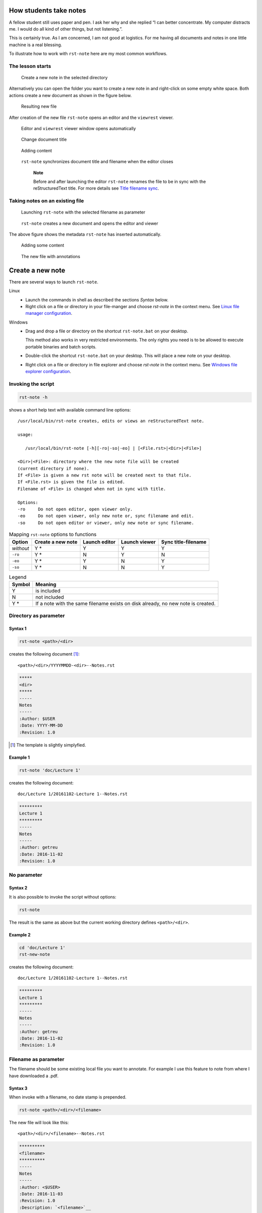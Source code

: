 .. _how students take notes:

How students take notes
=======================

A fellow student still uses paper and pen. I ask her why and she replied “I can
better concentrate. My computer distracts me. I would do all kind of other
things, but not listening.”.

This is certainly true. As I am concerned, I am not good at logistics.
For me having all documents and notes in one little machine is a real
blessing.

To illustrate how to work with ``rst-note`` here are my most common
workflows.



The lesson starts
-----------------


.. figure:: images/workflow1-1.png
   :width: 70%

   Create a new note in the selected directory

Alternatively you can open the folder you want to create a new note in
and right-click on some empty white space. Both actions create a new
document as shown in the figure below.

.. figure:: images/workflow1-2.png
   :width: 40%

   Resulting new file

After creation of the new file ``rst-note`` opens an editor and the
``viewrest`` viewer.

.. figure:: images/workflow1-3.png
   :width: 100%

   Editor and ``viewrest`` viewer window opens automatically


.. figure:: images/workflow1-4.png
   :width: 100%

   Change document title

.. figure:: images/workflow1-5.png
   :width: 100%

   Adding content

.. figure:: images/workflow1-6.png
   :width: 50%

   ``rst-note`` synchronizes document title and filename when the editor closes

    **Note**

    Before and after launching the editor ``rst-note`` renames the file
    to be in sync with the reStructuredText title. For more details see
    `Title filename sync`_.


.. raw:: latex

   \clearpage


Taking notes on an existing file
--------------------------------

.. figure:: images/workflow2-1.png
   :width: 80%

   Launching ``rst-note`` with the selected filename as parameter


.. figure:: images/workflow2-2.png
   :width: 100%

   ``rst-note`` creates a new document and opens the editor and viewer

The above figure shows the metadata ``rst-note`` has inserted automatically.

.. figure:: images/workflow2-3.png
   :width: 100%

   Adding some content

.. figure:: images/workflow2-4.png
   :width: 60%

   The new file with annotations

.. raw:: pdf

   PageBreak

.. raw:: latex

   \clearpage

Create a new note
=================

There are several ways to launch ``rst-note``.

Linux
    -  Launch the commands in shell as described the sections *Syntax*
       below.

    -  Right click on a file or directory in your file-manger and choose
       *rst-note* in the context menu. See `Linux file manager configuration`_.

Windows
    -  Drag and drop a file or directory on the shortcut
       ``rst-note.bat`` on your desktop.

       This method also works in very restricted environments. The only
       rights you need is to be allowed to execute portable binaries and
       batch scripts.

    -  Double-click the shortcut ``rst-note.bat`` on your desktop. This
       will place a new note on your desktop.

    -  Right click on a file or directory in file explorer and choose *rst-note*
       in the context menu. See `Windows file explorer configuration`_.




Invoking the script
-------------------

.. code:: bash

     rst-note -h

shows a short help text with available command line options:

::

    /usr/local/bin/rst-note creates, edits or views an reStructuredText note.

    usage:

       /usr/local/bin/rst-note [-h][-ro|-so|-eo] | [<File.rst>|<Dir>|<File>]

    <Dir>|<File>: directory where the new note file will be created
    (current directory if none).
    If <File> is given a new rst note will be created next to that file.
    If <File.rst> is given the file is edited.
    Filename of <File> is changed when not in sync with title.

    Options:
    -ro     Do not open editor, open viewer only.
    -eo     Do not open viewer, only new note or, sync filename and edit.
    -so     Do not open editor or viewer, only new note or sync filename.

.. table:: Mapping  ``rst-note`` options to functions

   +----------------+----------------+----------------+----------------+----------------+
   | Option         | Create a new   | Launch editor  | Launch viewer  | Sync           |
   |                | note           |                |                | title-filename |
   +================+================+================+================+================+
   | *without*      | Y *            | Y              | Y              | Y              |
   +----------------+----------------+----------------+----------------+----------------+
   | ``-ro``        | Y *            | N              | Y              | N              |
   +----------------+----------------+----------------+----------------+----------------+
   | ``-eo``        | Y *            | Y              | N              | Y              |
   +----------------+----------------+----------------+----------------+----------------+
   | ``-so``        | Y *            | N              | N              | Y              |
   +----------------+----------------+----------------+----------------+----------------+


.. table:: Legend

   +--------+-----------------------+
   | Symbol | Meaning               |
   +========+=======================+
   | Y      | is included           |
   +--------+-----------------------+
   | N      | not included          |
   +--------+-----------------------+
   | Y *    | If a note with the    |
   |        | same filename exists  |
   |        | on disk already, no   |
   |        | new note is created.  |
   |        |                       |
   |        |                       |
   |        |                       |
   |        |                       |
   +--------+-----------------------+




Directory as parameter
----------------------

Syntax 1
~~~~~~~~~~~

.. code:: bash

     rst-note <path>/<dir>


creates the following document [#]_:

::

    <path>/<dir>/YYYYMMDD-<dir>--Notes.rst


.. code:: rst

   *****
   <dir>
   *****
   -----
   Notes
   -----
   :Author: $USER
   :Date: YYYY-MM-DD
   :Revision: 1.0

.. [#] The template is slightly simplyfied.


Example 1
~~~~~~~~~~~

.. code:: bash

     rst-note 'doc/Lecture 1'

creates the following document:

::

    doc/Lecture 1/20161102-Lecture 1--Notes.rst

.. code:: rst

   *********
   Lecture 1
   *********
   -----
   Notes
   -----
   :Author: getreu
   :Date: 2016-11-02
   :Revision: 1.0



No parameter
------------


Syntax 2
~~~~~~~~~

It is also possible to invoke the script without options:

.. code:: bash

     rst-note

The result is the same as above but the current working directory
defines  ``<path>/<dir>``.

Example 2
~~~~~~~~~

.. code:: bash

     cd 'doc/Lecture 1'
     rst-new-note

creates the following document:

::

    doc/Lecture 1/20161102-Lecture 1--Notes.rst

.. code:: rst

   *********
   Lecture 1
   *********
   -----
   Notes
   -----
   :Author: getreu
   :Date: 2016-11-02
   :Revision: 1.0


Filename as parameter
---------------------

The filename should be some existing local file you want to annotate.
For example I use this feature to note from where I have downloaded a
.pdf.

Syntax 3
~~~~~~~~

When invoke with a filename, no date stamp is prepended.

.. code:: bash

     rst-note <path>/<dir>/<filename>

The new file will look like this:

::

    <path>/<dir>/<filename>--Notes.rst

.. code:: rst

   **********
   <filename>
   **********
   -----
   Notes
   -----
   :Author: <$USER>
   :Date: 2016-11-03
   :Revision: 1.0
   :Description: `<filename>`__

   .. __: <url-encoding(filename)>


Example 3
~~~~~~~~~

.. code:: bash

     rst-new-note 'doc/Implementing the NIST Cybersecurity Framework.pdf'

creates the following document:

::

    doc/Implementing the NIST Cybersecurity Framework.pdf--Notes.rst

.. code:: reStructuredText

   *************************************************
   Implementing the NIST Cybersecurity Framework.pdf
   *************************************************
   -----
   Notes
   -----
   :Author: getreu
   :Date: 2016-11-03
   :Revision: 1.0
   :Description: `Implementing the NIST Cybersecurity Framework.pdf`__

   .. __: Implementing%20the%20NIST%20Cybersecurity%20Framework.pdf



Before quitting the ``rst-note`` script executes it's *editing-mode*.
This opens in your editor the completed template (see example above) and
a live-previewer showing the rendered *rst* file:

.. figure:: images/example-filename.png
   :width: 70%


.. raw:: pdf

   PageBreak

.. raw:: latex

   \clearpage

Editing notes
=============

Syntax 4
--------

.. code:: bash

      rst-note <path>/<filename>.rst

launches the ``gvim`` editor by default. Replace ``gvim`` by any
editor of your choice. At the same time a ``chrome`` or ``chromium``
window will pop up showing the live rendition of your *rst* file. You
need to have the restview_ installed on your system.
You may want to use some autosave editor feature in order to observe
changes immediately in the rendered preview live.

.. restview: https://pypi.python.org/pypi/restview

At the beginning and the end of the ``rst-note`` script another helper function
``ChangeFilename`` is called. It guarantees that any change in the *rst*
document title will replicate in the filename of that *rst* file. This
guarantees that the filenames of *rst* notes always correspond to their *rst*
document title allowing you to find your notes quickly in your directory
structure. See `Title filename sync`_ for more details.

    **Note**

    You can disable the title-filename-sync feature by adding a blank
    line at the beginning of the *rst* document.

Example 4
---------

.. code:: bash

      rst-note 'Implementing the NIST Cybersecurity Framework.pdf--Notes.rst'

.. figure:: images/rst-edit.png
   :width: 100%

The same result is obtained by repeating the same command you used to
create this note  [2]_:

.. code:: bash

      rst-note 'Implementing the NIST Cybersecurity Framework.pdf'

.. [2]
   This only works if you have not changed the original title in the
   meantime!

.. raw:: latex

   \clearpage


Viewing notes
=============

Syntax 5
--------

.. code:: bash

      rst-note -ro <path>/<filename>.rst

launches restview_ which opens a live-rendition of the current document in
your default browser.

Example 5
---------

.. code:: bash

      rst-note -ro 'Implementing the NIST Cybersecurity Framework.pdf--Notes.rst'

.. figure:: images/rst-view.png
   :width: 100%


All text in the above example was automatically generated by the
``rst-new-note`` script only the last link *Download URL* was added “by
hand”. This is particularly useful for a short note about the source
of a downloaded document.


.. raw:: pdf

   PageBreak

.. raw:: latex

   \clearpage

Title filename sync
===================

Consider the following note file:

::

    20151208-Make this world a better place--Suggestions.rst

The filename has 3 parts:

::

    <order mark>-<simplified-title>--<simplified-subtitle>.rst

A ``<order mark>`` can be a

-  *chronological order mark* or

   ::

       20140211-
       20151208-

-  *a sequence number order mark*.

   ::

       02-
       08-
       09_02-

``<order mark>`` can be any combination of ``0123456789-_``.

When ``rst-note`` creates a new note based on a directory, it prepends a
*chronological order mark* of today. The ``<simplified-title>`` part is
derived from the parent directory name omitting its own *order mark*.

.. figure:: images/filing-system1.png
   :width: 60%

   Sequence number order mark

The shell command

.. code:: bash

      rst-note '10-Mein Körper'

will result in a new file:

.. figure:: images/filing-system2.png
   :width: 40%

   File: ``10-Mein Körper/20161105-Mein Körper--Notes.rst``


.. note::

   The parent directory’s order mark is never used to compose a
   filename for a new note.

When ``rst-note`` creates a new note based on a filename no *order mark*
is prepended.

Before and after editing the ``rst-note`` analyses the title and
subtitle of the *rst* file and simplifies them in a file-system
friendly form. If the result does not equal to
``<simplified-title>--<simplified-subtitle>`` the filename is changed on
disk. Potential *order marks* remain untouched.

.. tip::

   You can disable the title-filname synchronisation feature by prepending
   the title string or the subtitle string with one more more whitespace.

.. attention::

   Title and subtitle strings are only taken into account for filename
   synchronistion when they are defined within the first 6 lines of the
   `rst` document.

.. note::

    ``rst-note`` might change the note’s filename but never changes an
    *order mark*!

For details about the
``<simplified-title>--<simplified-subtitle>`` string refer to the
``SanitizeFilename()`` function in ``bin/rst-note``.


.. raw:: pdf

   PageBreak

.. raw:: latex

   \clearpage



Installation and configuration
==============================

``rst-note`` runs on Linux and Windows. For Windows installation and
configuration see section Windows_ below.


.. _linux:

Linux
-----

#. Install the rst-live-previewer restview_.

#. Download the note-taking-script ``bin/rst-note`` from Github
   `getreu/restructuredtext-notetaking`_

   .. _`getreu/restructuredtext-notetaking`: https://github.com/getreu/restructuredtext-notetaking

#. Copy it in a location of your ``$PATH`` and make it executable for
   everyone.

   .. code:: bash

         sudo cp rst-note /usr/local/bin
         sudo chmod a+rx /usr/local/bin/rst-note

#. Install some helper packages (most should be already on your system).

   .. code:: bash

         sudo apt-get install sed vim-gtk

   Replace ``vim-gtk`` with an editor of your choice. Configure
   ``rst-note`` accordingly.

#. Configuration: At the beginning of ``rst-note`` you will find a
   section enclosed in the comments ``CONFIGURATION SECTION START`` and
   ``CONFIGURATION SECTION END``.

   .. note::

      The only file you edit to change the default choices for *editor*
      and *viewer* under Linux is ``rst-note``. **Not**
      ``rst-note.bak``!

   Here you can specify what editor you want to use.
   Make sure that your editor does
   not fork when launched. If it does fork, the script will still work
   but when you quit, no *rst*-title-filename sync will occur.
   Outside the ``CONFIGURATION SECTION`` no changes should be necessary.

   .. warning::

      The environment variables ``ADOC_EDITOR`` or ``ADOC_VIEWER``
      -when defined- have precedence over settings in the
      ``CONFIGURATION SECTION`` and will override them.

#. Test the installation: open a console window and type ``rst-note``.
   An *editor* and *viewer* window containing a note template should
   open.

#. Optional: integrate the scripts with your file-manager (see
   `Integration with file manager`_).

.. raw:: latex

   \clearpage

.. _windows:

Windows
-------

#. Install the rst-live-previewer restview_.

#. Download the files ``bin/rst-note``, ``bin/rst-note.bat`` and
   ``bin/busybox.exe`` from Github
   `getreu/restructuredtext-notetaking`_

#. The version of ``busybox`` in the above repository is
   probably outdated. Please get a newer version from here:
   http://frippery.org/busybox/

#. Copy the 3 files in a directory of your choice (hereafter referred to as
   ``BIN_DIR``).

#. Configuration:

   At the beginning of ``rst-note.bak`` you will find a section enclosed
   in the comments ``CONFIGURATION SECTION START`` and
   ``CONFIGURATION SECTION END``.

   .. note::

      The only file you edit to change the default choices for *editor*
      and *viewer* under Windows is ``rst-note.bat``. **Not**
      ``rst-note``!

   .. important::

      New notes are created with an Unicode BOM indicating Unicode
      encoding. Do not use the ``notepad`` editor as it does not
      understand Unicode. Use ``Wordpad`` or any modern Unicode
      editor instead.

   Here you can specify the path to the restview_-program. Next configure
   the path to your editor of your
   choice. Make sure that your editor does not fork when launched. If it
   does fork, the script will still work but when you quit, no
   *rst*-title-filename sync will occur. Outside the
   ``CONFIGURATION SECTION`` no changes should be necessary.

#. Create a shortcut to ``rst-note.bat`` on your desktop, click on
   properties and change the shortcut to *run minimized*. Let the *start
   in* path empty.

   .. figure:: images/shortcut-properties.png
      :width: 70%

      Shortcut properties

#. Test the installation: drag a file or directory on the
   ``rst-note Shortcut`` on your desktop. An *editor* and *viewer*
   window should open.

#. Optional: integrate the scripts with your file-manager (see
   `Integration with file manager`_).



.. raw:: latex

   \clearpage


Integration with file manager
-----------------------------

``rst-note`` integrates nicely with your favorite `Linux file manager`_
or `Windows Explorer`_.

.. _`Linux file manager`: `Linux file manager configuration`_
.. _`Windows Explorer`: `Windows file explorer configuration`_



Linux file manager configuration
~~~~~~~~~~~~~~~~~~~~~~~~~~~~~~~~

The example below shows the *Thunar* filebrowser’s custom actions.




Most file-manager allow extending the context menu. As an example the
following images show the configuration of the Thunar-file-manger.


.. figure:: images/custom_actions.png
   :width: 60%

   *Thunar* filebrowser’s custom actions

.. figure:: images/edit_action.png
   :width: 60%

   Edit custom action

.. figure:: images/appearance-condition.png
   :width: 60%

   Appearance condition

.. raw:: latex

   \clearpage

Windows file explorer configuration
~~~~~~~~~~~~~~~~~~~~~~~~~~~~~~~~~~~

1. Open a folder containing an ``.rst`` file.

2. Right-click the ``.rst`` file and point to *Open with* and then click
   *Choose default program*.

   .. figure:: images/explorer1.png
      :width: 100%

      Choose default program

3. Select the *Always use the selected program* and then click
   *Browse...*.

   .. figure:: images/explorer2.png
      :width: 80%

      Click on *Browse...*

4. Click *Browse...* then browse to your ``BIN_DIR`` directory, select
   ``rst-note.bak`` and click *Open* and later *Ok*.

   .. figure:: images/explorer3.png
      :width: 100%

      Select ``rst-note``.

:Further reading:

   -  `Change the program that opens a type of file <http://windows.microsoft.com/en-us/windows/change-file-open-program#1TC=windows-7>`__

   -  `How to Add Any Application Shortcut to Windows Explorer’s Context Menu <http://www.howtogeek.com/107965/how-to-add-any-application-shortcut-to-windows-explorers-context-menu/>`__.

.. _pygments: https://pypi.python.org/pypi/pygments
.. _restview: https://pypi.python.org/pypi/restview
.. _docutils: https://pypi.python.org/pypi/docutils


